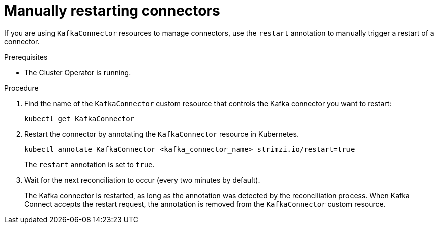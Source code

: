 // Module included in the following assemblies:
//
// assembly-deploy-kafka-connect-with-plugins.adoc

[id='proc-manual-restart-connector-{context}']
= Manually restarting connectors

[role="_abstract"]
If you are using `KafkaConnector` resources to manage connectors, use the `restart` annotation to manually trigger a restart of a connector.

.Prerequisites

* The Cluster Operator is running.

.Procedure

. Find the name of the `KafkaConnector` custom resource that controls the Kafka connector you want to restart:
+
[source,shell,subs="+quotes"]
----
kubectl get KafkaConnector
----

. Restart the connector by annotating the `KafkaConnector` resource in Kubernetes.
+
[source,shell,subs="+quotes"]
----
kubectl annotate KafkaConnector <kafka_connector_name> strimzi.io/restart=true
----
+
The `restart` annotation is set to `true`. 

. Wait for the next reconciliation to occur (every two minutes by default).
+
The Kafka connector is restarted, as long as the annotation was detected by the reconciliation process.
When Kafka Connect accepts the restart request, the annotation is removed from the `KafkaConnector` custom resource.
